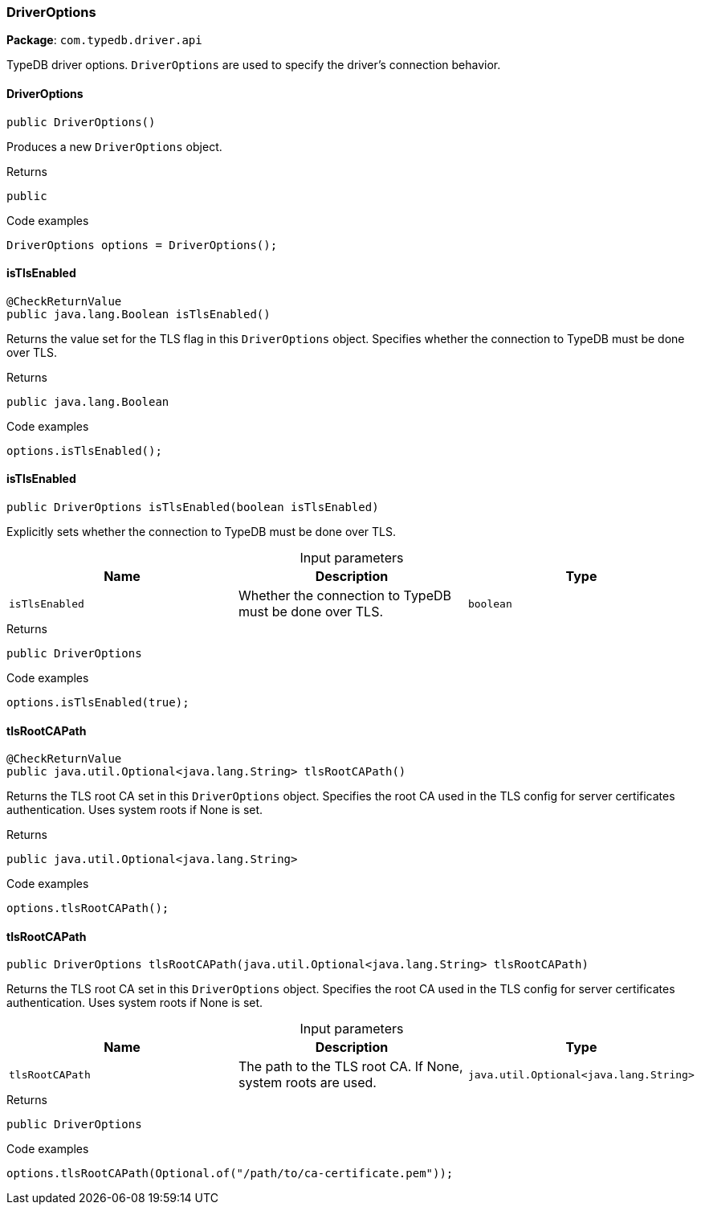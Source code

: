 [#_DriverOptions]
=== DriverOptions

*Package*: `com.typedb.driver.api`

TypeDB driver options. ``DriverOptions`` are used to specify the driver's connection behavior.

// tag::methods[]
[#_DriverOptions_DriverOptions_]
==== DriverOptions

[source,java]
----
public DriverOptions()
----

Produces a new ``DriverOptions`` object. 


[caption=""]
.Returns
`public`

[caption=""]
.Code examples
[source,java]
----
DriverOptions options = DriverOptions();
----

[#_DriverOptions_isTlsEnabled_]
==== isTlsEnabled

[source,java]
----
@CheckReturnValue
public java.lang.Boolean isTlsEnabled()
----

Returns the value set for the TLS flag in this ``DriverOptions`` object. Specifies whether the connection to TypeDB must be done over TLS. 


[caption=""]
.Returns
`public java.lang.Boolean`

[caption=""]
.Code examples
[source,java]
----
options.isTlsEnabled();
----

[#_DriverOptions_isTlsEnabled_boolean]
==== isTlsEnabled

[source,java]
----
public DriverOptions isTlsEnabled​(boolean isTlsEnabled)
----

Explicitly sets whether the connection to TypeDB must be done over TLS. 


[caption=""]
.Input parameters
[cols=",,"]
[options="header"]
|===
|Name |Description |Type
a| `isTlsEnabled` a| Whether the connection to TypeDB must be done over TLS. a| `boolean`
|===

[caption=""]
.Returns
`public DriverOptions`

[caption=""]
.Code examples
[source,java]
----
options.isTlsEnabled(true);
----

[#_DriverOptions_tlsRootCAPath_]
==== tlsRootCAPath

[source,java]
----
@CheckReturnValue
public java.util.Optional<java.lang.String> tlsRootCAPath()
----

Returns the TLS root CA set in this ``DriverOptions`` object. Specifies the root CA used in the TLS config for server certificates authentication. Uses system roots if None is set. 


[caption=""]
.Returns
`public java.util.Optional<java.lang.String>`

[caption=""]
.Code examples
[source,java]
----
options.tlsRootCAPath();
----

[#_DriverOptions_tlsRootCAPath_java_util_Optional_java_lang_String_]
==== tlsRootCAPath

[source,java]
----
public DriverOptions tlsRootCAPath​(java.util.Optional<java.lang.String> tlsRootCAPath)
----

Returns the TLS root CA set in this ``DriverOptions`` object. Specifies the root CA used in the TLS config for server certificates authentication. Uses system roots if None is set. 


[caption=""]
.Input parameters
[cols=",,"]
[options="header"]
|===
|Name |Description |Type
a| `tlsRootCAPath` a| The path to the TLS root CA. If None, system roots are used. a| `java.util.Optional<java.lang.String>`
|===

[caption=""]
.Returns
`public DriverOptions`

[caption=""]
.Code examples
[source,java]
----
options.tlsRootCAPath(Optional.of("/path/to/ca-certificate.pem"));
----

// end::methods[]

